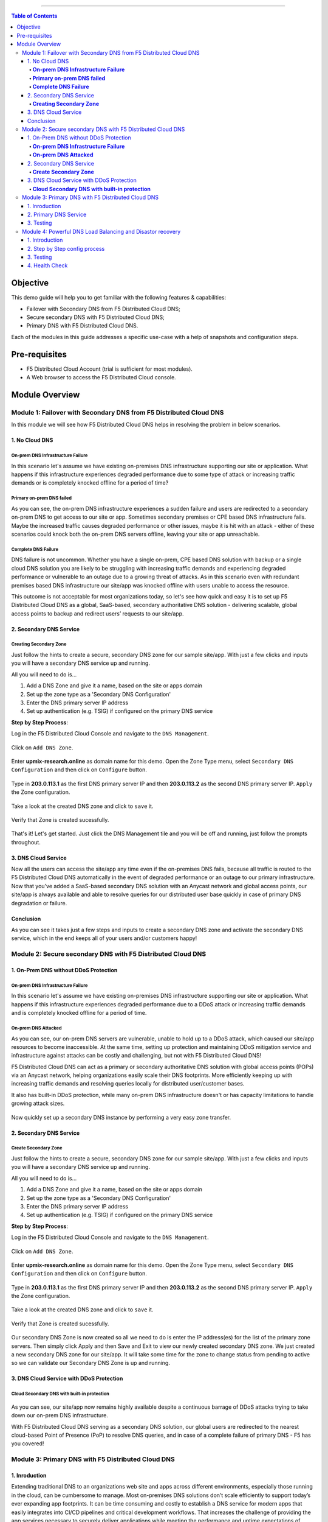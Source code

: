 ==================================================

.. contents:: Table of Contents

Objective
####################
This demo guide will help you to get familiar with the following features & capabilities: 

- Failover with Secondary DNS from F5 Distributed Cloud DNS;
- Secure secondary DNS with F5 Distributed Cloud DNS;
- Primary DNS with F5 Distributed Cloud DNS.

Each of the modules in this guide addresses a specific use-case with a help of snapshots and configuration steps.

Pre-requisites
#################

- F5 Distributed Cloud Account (trial is sufficient for most modules).
- A Web browser to access the F5 Distributed Cloud console.

Module Overview
################

Module 1: Failover with Secondary DNS from F5 Distributed Cloud DNS
*******************************************************************
In this module we will see how F5 Distributed Cloud DNS helps in resolving the problem in below scenarios.

1. No Cloud DNS
===============

**On-prem DNS Infrastructure Failure**
--------------------------------------
In this scenario let's assume we have existing on-premises DNS infrastructure supporting our site or application. What happens if this infrastructure experiences degraded performance due to some type of attack or increasing traffic demands or is completely knocked offline for a period of time?

.. figure:: Assets/f5xcdns-snap.png

**Primary on-prem DNS failed**
------------------------------
As you can see, the on-prem DNS infrastructure experiences a sudden failure and users are redirected to a secondary on-prem DNS to get access to our site or app. Sometimes secondary premises or CPE based DNS infrastructure fails. Maybe the increased traffic causes degraded performance or other issues, maybe it is hit with an attack - either of these scenarios could knock both the on-prem DNS servers offline, leaving your site or app unreachable.

.. figure:: Assets/image2.png

**Complete DNS Failure**
------------------------
DNS failure is not uncommon. Whether you have a single on-prem, CPE based DNS solution with backup or a single cloud DNS solution you are likely to be struggling with increasing traffic demands and experiencing degraded performance or vulnerable to an outage due to a growing threat of attacks. As in this scenario even with redundant premises based DNS infrastructure our site/app was knocked offline with users unable to access the resource.

This outcome is not acceptable for most organizations today, so let's see how quick and easy it is to set up F5 Distributed Cloud DNS as a global, SaaS-based, secondary authoritative DNS solution - delivering scalable, global access points to backup and redirect users’ requests to our site/app.

.. figure:: Assets/image3.png

2. Secondary DNS Service
========================

**Creating Secondary Zone**
---------------------------
Just follow the hints to create a secure, secondary DNS zone for our sample site/app. With just a few clicks and inputs you will have a secondary DNS service up and running.

All you will need to do is...

1) Add a DNS Zone and give it a name, based on the site or apps domain
2) Set up the zone type as a 'Secondary DNS Configuration'
3) Enter the DNS primary server IP address
4) Set up authentication (e.g. TSIG) if configured on the primary DNS service

**Step by Step Process**:  

Log in the F5 Distributed Cloud Console and navigate to the ``DNS Management``.

.. figure:: Assets/image4.png

Click on ``Add DNS Zone``.

.. figure:: Assets/image5.png

Enter **upmix-research.online** as domain name for this demo. Open the Zone Type menu, select ``Secondary DNS Configuration`` and then click on ``Configure`` button.

.. figure:: Assets/image6.png

Type in **203.0.113.1** as the first DNS primary server IP and then **203.0.113.2** as the second DNS primary server IP. ``Apply`` the Zone configuration.

.. figure:: Assets/image7.png

Take a look at the created DNS zone and click to ``save`` it.

.. figure:: Assets/image8.png

Verify that Zone is created sucessfully.

.. figure:: Assets/image9.png

That's it! Let's get started. Just click the DNS Management tile and you will be off and running, just follow the prompts throughout.

3. DNS Cloud Service
====================
Now all the users can access the site/app any time even if the on-premises DNS fails, because all traffic is routed to the F5 Distributed Cloud DNS automatically in the event of degraded performance or an outage to our primary infrastructure. Now that you've added a SaaS-based secondary DNS solution with an Anycast network and global access points, our site/app is always available and able to resolve queries for our distributed user base quickly in case of primary DNS degradation or failure.

.. figure:: Assets/image10.png

Conclusion
==========
As you can see it takes just a few steps and inputs to create a secondary DNS zone and activate the secondary DNS service, which in the end keeps all of your users and/or customers happy!

Module 2: Secure secondary DNS with F5 Distributed Cloud DNS
************************************************************

1. On-Prem DNS without DDoS Protection
======================================

**On-prem DNS Infrastructure Failure**
--------------------------------------
In this scenario let's assume we have existing on-premises DNS infrastructure supporting our site or application. What happens if this infrastructure experiences degraded performance due to a DDoS attack or increasing traffic demands and is completely knocked offline for a period of time.

.. figure:: Assets/ssdns1.png

**On-prem DNS Attacked**
------------------------

As you can see, our on-prem DNS servers are vulnerable, unable to hold up to a DDoS attack, which caused our site/app resources to become inaccessible. At the same time, setting up protection and maintaining DDoS mitigation service and infrastructure against attacks can be costly and challenging, but not with F5 Distributed Cloud DNS!

F5 Distributed Cloud DNS can act as a primary or secondary authoritative DNS solution with global access points (POPs) via an Anycast network, helping organizations easily scale their DNS footprints. More efficiently keeping up with increasing traffic demands and resolving queries locally for distributed user/customer bases.

It also has built-in DDoS protection, while many on-prem DNS infrastructure doesn't or has capacity limitations to handle growing attack sizes.

.. figure:: Assets/ssdns2.png

Now quickly set up a secondary DNS instance by performing a very easy zone transfer.

2. Secondary DNS Service
========================

**Create Secondary Zone**
-------------------------
Just follow the hints to create a secure, secondary DNS zone for our sample site/app. With just a few clicks and inputs you will have a secondary DNS service up and running.

All you will need to do is...

1) Add a DNS Zone and give it a name, based on the site or apps domain
2) Set up the zone type as a 'Secondary DNS Configuration'
3) Enter the DNS primary server IP address
4) Set up authentication (e.g. TSIG) if configured on the primary DNS service

**Step by Step Process**:  

Log in the F5 Distributed Cloud Console and navigate to the ``DNS Management``.

.. figure:: Assets/image4.png

Click on ``Add DNS Zone``.

.. figure:: Assets/image5.png

Enter **upmix-research.online** as domain name for this demo. Open the Zone Type menu, select ``Secondary DNS Configuration`` and then click on ``Configure`` button.

.. figure:: Assets/image6.png

Type in **203.0.113.1** as the first DNS primary server IP and then **203.0.113.2** as the second DNS primary server IP. ``Apply`` the Zone configuration.

.. figure:: Assets/image7.png

Take a look at the created DNS zone and click to ``save`` it.

.. figure:: Assets/image8.png

Verify that Zone is created sucessfully.

.. figure:: Assets/image9.png

Our secondary DNS Zone is now created so all we need to do is enter the IP address(es) for the list of the primary zone servers. Then simply click Apply and then Save and Exit to view our newly created secondary DNS zone.
We just created a new secondary DNS zone for our site/app. It will take some time for the zone to change status from pending to active so we can validate our Secondary DNS Zone is up and running.

3. DNS Cloud Service with DDoS Protection
=========================================

**Cloud Secondary DNS with built-in protection**
------------------------------------------------

.. figure:: Assets/ssdns3.png

As you can see, our site/app now remains highly available despite a continuous barrage of DDoS attacks trying to take down our on-prem DNS infrastructure.

With F5 Distributed Cloud DNS serving as a secondary DNS solution, our global users are redirected to the nearest cloud-based Point of Presence (PoP) to resolve DNS queries, and in case of a complete failure of primary DNS - F5 has you covered!


Module 3: Primary DNS with F5 Distributed Cloud DNS
***************************************************

1. Inroduction
==============
Extending traditional DNS to an organizations web site and apps across different environments, especially those running in the cloud, can be cumbersome to manage. Most on-premises DNS solutions don’t scale efficiently to support today’s ever expanding app footprints. It can be time consuming and costly to establish a DNS service for modern apps that easily integrates into CI/CD pipelines and critical development workflows. That increases the challenge of providing the app services necessary to securely deliver applications while meeting the performance and uptime expectations of users in our hyper digital world.

It doesn’t have to be this difficult. Not anymore. F5 Distributed Cloud DNS simplifies DNS delivery globally, across multi-cloud environments, traditional and modern apps.

Let’s go ahead and show you how easy it is to set up a primary DNS service with F5 Distributed Cloud DNS.

.. figure:: Assets/prdns0.png

2. Primary DNS Service
======================
Just follow the hints to create a primary DNS zone for our sample app. With just a few clicks and inputs you will have a primary DNS service up and running.

All you will need to do is...

1) Add a DNS Zone and​ give it a name, based on the site or apps domain
2) Set up the zone type as a 'Primary DNS Configuration'
3) Create the appropriate resource records, for example, A, AAAA, CNAME, ALIAS etc.

**Step by Step Process**:  

Log in the F5 Distributed Cloud Console and navigate to the ``DNS Management``.

.. figure:: Assets/image4.png

Click on ``Add DNS Zone``.

.. figure:: Assets/prdns1.png

Enter **test3.gago.net** as domain name for this demo. Open the Zone Type menu, select ``Primary DNS Configuration`` and then click on ``View Configuration`` button.

.. figure:: Assets/prdns2.png

Click to ``Add Item`` under Resource Record Set with SOA record param as ``Default parameters``.

.. figure:: Assets/prdns3.png

Type the TLL value, record set type and IPv4 address and ``Apply`` the record set configuration.

.. figure:: Assets/prdns3_1.png

``Apply`` the SOA configuration.

.. figure:: Assets/prdns4.png

Take a look at the DNS Zone configuration and click on ``Save and Exit``.

.. figure:: Assets/prdns5.png

Verify that DNS Zone is added successfully and proceed to rest the created DNS Service.

.. figure:: Assets/prdns6.png

3. Testing
==========

Now that the primary zone is added with the list of its name servers, we can test it by running a command in any terminal.

.. figure:: Assets/prdns7.png

As you can see from the output, the created record is there. You just need to update the DNS domain settings with your registrar to point to the F5 Distributed Cloud Platform to start sending queries. It's really that quick and easy. Now primary DNS is set up and clients can access your site or app globally via our distributed PoPs providing maximum uptime and performance.

Module 4: Powerful DNS Load Balancing and Disastor recovery
***************************************************

1. Introduction
==============

2. Step by Step config process
==============

At first, log in the F5 Distributed Cloud Console and navigate to ``DNS Management``.

.. figure:: Assets/Untitled.jpg

In the left-side navigation panel proceed to the Manage section, click on DNS Management. When the page opens, click the Add zone button.

.. figure:: Assets/dns-home-page.jpg
In the Metadata section, give the Domain Name as ``f5-cloud-dnstesting.com``. Under DNS Zone Configuration section, setup Zone Type as ``Primary DNS Configuration`` and click on Edit Configuration.

.. figure:: Assets/config-page.jpg
Click on Add Item to create the DNS Load Balancer Resource Record Set.

.. figure:: Assets/resource-record-set.jpg
Select the Record Set dropdown select DNS Load Balancer.

.. figure:: Assets/dns-resource-record-set.jpg
Enter Excluding Domain Name as ``buytime`` and click on Add Item button to create DNS LB Record.

.. figure:: Assets/dns-configs.jpg
Provide DNS LB name in Metadata section, select Record Type as A. Click on Configure under Load Balancer Rules to create.

.. figure:: Assets/dns-lb-name.jpg

Click on Add Item button to create rules for Load Balancing based on users in Geographical location.

.. figure:: Assets/dns-lb-rule.jpg

.. figure:: Assets/eu-rule.jpg

.. figure:: Assets/eu-rule-label.jpg

.. figure:: Assets/eu-rule-label-in.jpg

.. figure:: Assets/eu-rule-label-in-EU-2.jpg

.. figure:: Assets/pool-creation.jpg

.. figure:: Assets/dns-europe.jpg

.. figure:: Assets/dns-europe-ip-new.jpg

change here

.. figure:: Assets/dns-europe-2nd-server-new.jpg

.. figure:: Assets/dns-europe-2nd-ip-new.jpg

.. figure:: Assets/dns-health-check-new.jpg

.. figure:: Assets/enable-health-check-new.jpg

.. figure:: Assets/europe-health-configs.jpg

.. figure:: Assets/load-balancer-mode.jpg

.. figure:: Assets/static-persist-new.jpg

.. figure:: Assets/static-persist-continue-new.jpg

.. figure:: Assets/eu-configs-apply.jpg

.. figure:: Assets/global-configs-create.jpg

.. figure:: Assets/global-set-selector.jpg

.. figure:: Assets/global-set-selector-add.jpg

.. figure:: Assets/global-users-rule.jpg

.. figure:: Assets/global-pool-create.jpg

.. figure:: Assets/dns-global.jpg

.. figure:: Assets/dns-global-ip-new.jpg

.. figure:: Assets/global-health-check.jpg

.. figure:: Assets/global-health-check-new.jpg

.. figure:: Assets/global-lb-mode.jpg

.. figure:: Assets/global-lb-mode-static.jpg

.. figure:: Assets/global-configs-apply.jpg

check here

.. figure:: Assets/global-score-apply.jpg

.. figure:: Assets/lb-rules-apply.jpg

.. figure:: Assets/response-cache.jpg

.. figure:: Assets/response-cache-mode.jpg

.. figure:: Assets/response-cache-mode-apply.jpg

.. figure:: Assets/resource-record-apply.jpg

.. figure:: Assets/lb-apply.jpg

.. figure:: Assets/dns-configs-apply.jpg

.. figure:: Assets/final-configs.jpg





3. Testing
==============

.. figure:: Assets/EU-dig-test.jpg

.. figure:: Assets/global-dig-test.jpg


4. Health Check
==============

